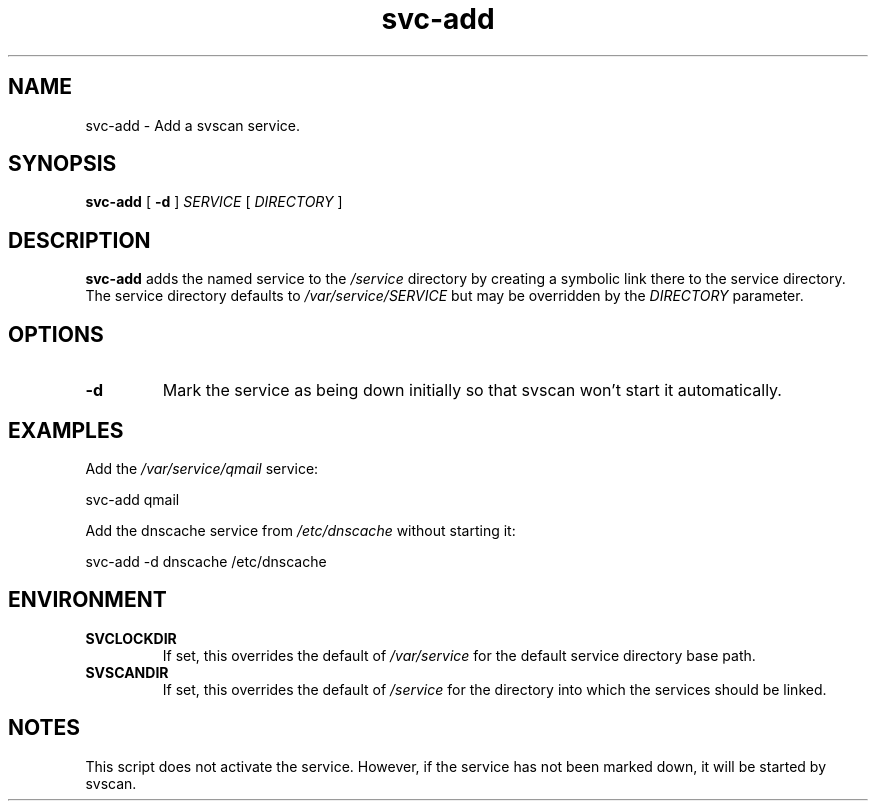 .TH svc-add 1
.SH NAME
svc-add - Add a svscan service.
.SH SYNOPSIS
.P
.B svc-add
[
.B -d
]
.I SERVICE
[
.I DIRECTORY
]
.SH DESCRIPTION
.B svc-add
adds the named service to the
.I /service
directory by creating a symbolic link there to the service directory.
The service directory defaults to
.I /var/service/SERVICE
but may be overridden by the
.I DIRECTORY
parameter.
.SH OPTIONS
.TP
.B -d
Mark the service as being down initially so that svscan won't start it
automatically.
.SH EXAMPLES
Add the
.I /var/service/qmail
service:

.EX
svc-add qmail
.EE
.P
Add the dnscache service from
.IR /etc/dnscache
without starting it:

.EX
svc-add -d dnscache /etc/dnscache
.EE
.SH ENVIRONMENT
.TP
.B SVCLOCKDIR
If set, this overrides the default of
.I /var/service
for the default service directory base path.
.TP
.B SVSCANDIR
If set, this overrides the default of
.I /service
for the directory into which the services should be linked.
.SH NOTES
This script does not activate the service.
However, if the service has not been marked down, it will be started by
svscan.
